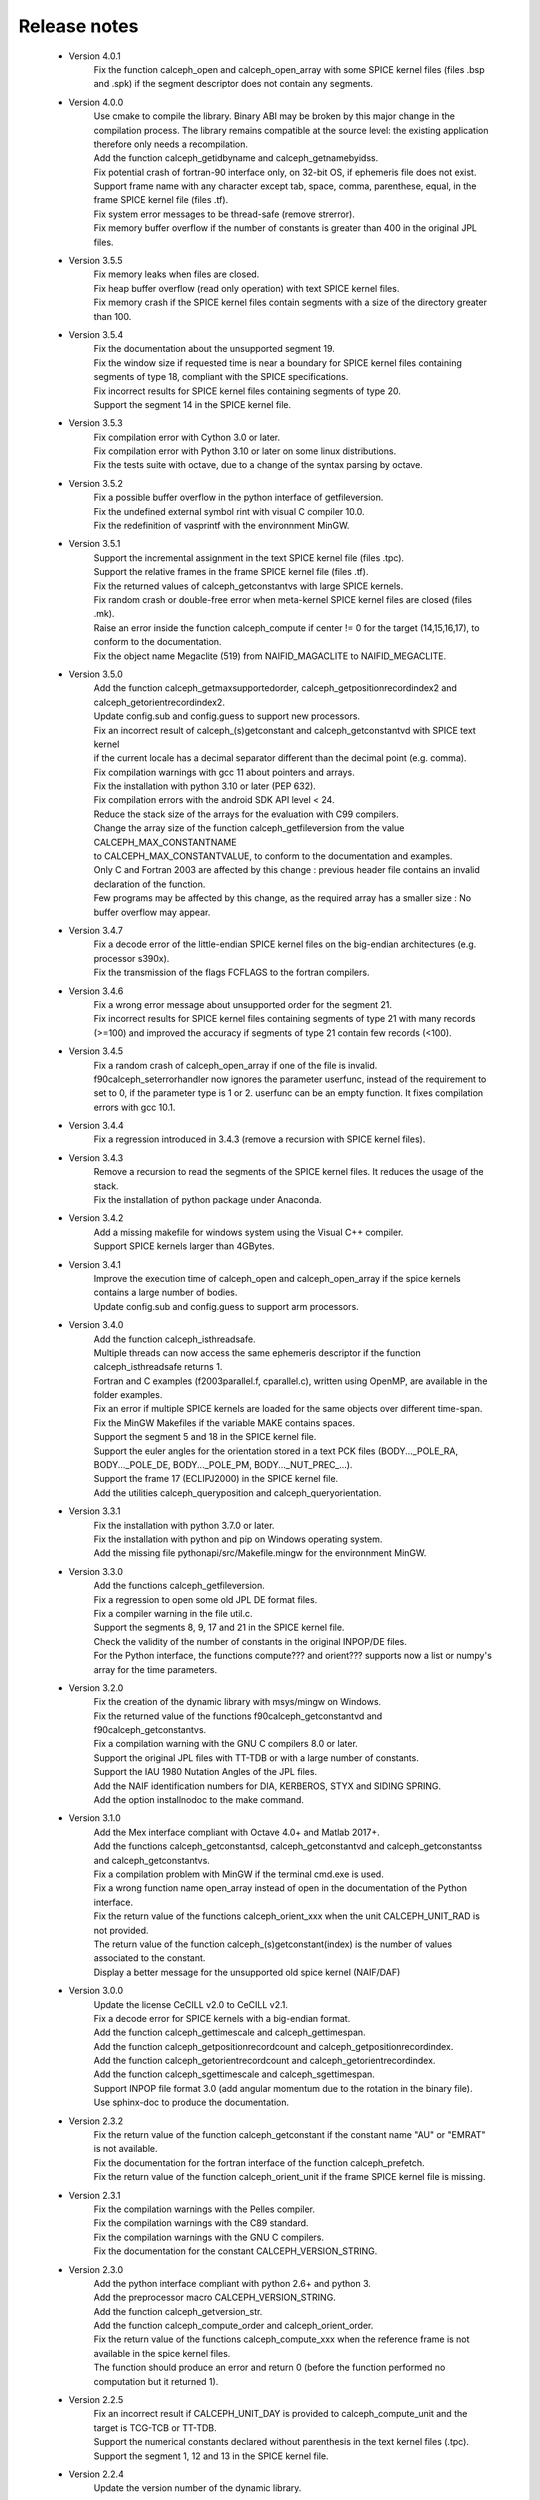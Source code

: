 Release notes
=============

 * Version 4.0.1
    | Fix the function calceph_open and calceph_open_array with some SPICE kernel files (files .bsp and .spk) if the segment descriptor does not contain any segments.

 * Version 4.0.0
    | Use cmake to compile the library. Binary ABI may be broken by this major change in the compilation process. The library remains compatible at the source level: the existing application therefore only needs a recompilation.
    | Add the function calceph_getidbyname and calceph_getnamebyidss.
    | Fix potential crash of fortran-90 interface only, on 32-bit OS, if ephemeris file does not exist.
    | Support frame name with any character except tab, space, comma, parenthese, equal, in the frame SPICE kernel file (files .tf).
    | Fix system error messages to be thread-safe (remove strerror).
    | Fix memory buffer overflow if the number of constants is greater than 400 in the original JPL files.

 * Version 3.5.5
    | Fix memory leaks when files are closed.
    | Fix heap buffer overflow (read only operation) with text SPICE kernel files.
    | Fix memory crash if the SPICE kernel files contain segments with a size of the directory greater than 100.

 * Version 3.5.4
    | Fix the documentation about the unsupported segment 19.
    | Fix the window size if requested time is near a boundary for SPICE kernel files containing segments of type 18, compliant with the SPICE specifications.
    | Fix incorrect results for SPICE kernel files containing segments of type 20.
    | Support the segment 14 in the SPICE kernel file.

 * Version 3.5.3
    | Fix compilation error with Cython 3.0 or later.
    | Fix compilation error with Python 3.10 or later on some linux distributions.
    | Fix the tests suite with octave, due to a change of the syntax parsing by octave.
 
 * Version 3.5.2
    | Fix a possible buffer overflow in the python interface of getfileversion.
    | Fix the undefined external symbol rint with visual C compiler 10.0.
    | Fix the redefinition of vasprintf with the environnment MinGW.

 * Version 3.5.1
    | Support the incremental assignment in the text SPICE kernel file (files .tpc).
    | Support the relative frames in the frame SPICE kernel file (files .tf).
    | Fix the returned values of calceph_getconstantvs with large SPICE kernels.
    | Fix random crash or double-free error when meta-kernel SPICE kernel files are closed (files .mk).
    | Raise an error inside the function calceph_compute if center != 0 for the target (14,15,16,17), to conform to the documentation.
    | Fix the object name Megaclite (519) from NAIFID_MAGACLITE to NAIFID_MEGACLITE.
    
 * Version 3.5.0
    | Add the function calceph_getmaxsupportedorder, calceph_getpositionrecordindex2 and calceph_getorientrecordindex2.
    | Update config.sub and config.guess to support new processors.
    | Fix an incorrect result of calceph_(s)getconstant and calceph_getconstantvd with SPICE text kernel 
    | if the current locale has a decimal separator different than the decimal point (e.g. comma).
    | Fix compilation warnings with gcc 11 about pointers and arrays.
    | Fix the installation with python 3.10 or later (PEP 632).
    | Fix compilation errors with the android SDK API level < 24.
    | Reduce the stack size of the arrays for the evaluation with C99 compilers.
    | Change the array size of the function calceph_getfileversion from the value CALCEPH_MAX_CONSTANTNAME
    | to CALCEPH_MAX_CONSTANTVALUE, to conform to the documentation and examples.
    | Only C and Fortran 2003 are affected by this change : previous header file contains an invalid declaration of the function.
    | Few programs may be affected by this change, as the required array has a smaller size : No buffer overflow may appear. 

 * Version 3.4.7
    | Fix a decode error of the little-endian SPICE kernel files on the big-endian architectures (e.g. processor s390x).
    | Fix the transmission of the flags FCFLAGS to the fortran compilers.

 * Version 3.4.6
    | Fix a wrong error message about unsupported order for the segment 21.
    | Fix incorrect results for SPICE kernel files containing segments of type 21 with many records (>=100) and improved the accuracy if segments of type 21 contain few records (<100).

 * Version 3.4.5
    | Fix a random crash of calceph_open_array if one of the file is invalid.
    | f90calceph_seterrorhandler now ignores the parameter userfunc, instead of the requirement to set to 0, if the parameter type is 1 or 2. userfunc can be an empty function. It fixes compilation errors with gcc 10.1.

 * Version 3.4.4
    | Fix a regression introduced in 3.4.3 (remove a recursion with SPICE kernel files).

 * Version 3.4.3
    | Remove a recursion to read the segments of the SPICE kernel files. It reduces the usage of the stack. 
    | Fix the installation of python package under Anaconda.

 * Version 3.4.2
    | Add a missing makefile for windows system using the Visual C++ compiler. 
    | Support SPICE kernels larger than 4GBytes. 

 * Version 3.4.1
    | Improve the execution time of calceph_open and calceph_open_array if the spice kernels contains a large number of bodies.
    | Update config.sub and config.guess to support arm processors.

 * Version 3.4.0
    | Add the function calceph_isthreadsafe.
    | Multiple threads can now access the same ephemeris descriptor if the function calceph_isthreadsafe returns 1. 
    | Fortran and C examples (f2003parallel.f, cparallel.c), written using OpenMP, are available in the folder examples.
    | Fix an error if multiple SPICE kernels are loaded for the same objects over different time-span.
    | Fix the MinGW Makefiles if the variable MAKE contains spaces.
    | Support the segment 5 and 18 in the SPICE kernel file.
    | Support the euler angles for the orientation stored in a text PCK files (BODY..._POLE_RA, BODY..._POLE_DE, BODY..._POLE_PM, BODY..._NUT_PREC_...).
    | Support the frame 17 (ECLIPJ2000) in the SPICE kernel file.
    | Add the utilities calceph_queryposition and calceph_queryorientation.

 * Version 3.3.1
    | Fix the installation with python 3.7.0 or later.
    | Fix the installation with python and pip on Windows operating system.
    | Add the missing file pythonapi/src/Makefile.mingw for the environnment MinGW.

 * Version 3.3.0 
    | Add the functions calceph_getfileversion.
    | Fix a regression to open some old JPL DE format files.
    | Fix a compiler warning in the file util.c.
    | Support the segments 8, 9, 17 and 21 in the SPICE kernel file.
    | Check the validity of the number of constants in the original INPOP/DE files.
    | For the Python interface, the functions compute??? and orient??? supports now a list or numpy's array for the time parameters.

 * Version 3.2.0 
    | Fix the creation of the dynamic library with msys/mingw on Windows.
    | Fix the returned value of the functions f90calceph_getconstantvd and f90calceph_getconstantvs.
    | Fix a compilation warning with the GNU C compilers 8.0 or later.
    | Support the original JPL files with TT-TDB or with a large number of constants.
    | Support the IAU 1980 Nutation Angles of the JPL files.
    | Add the NAIF identification numbers for DIA, KERBEROS, STYX and SIDING SPRING. 
    | Add the option installnodoc to the make command.

 * Version 3.1.0 
    | Add the Mex interface compliant with Octave 4.0+ and Matlab 2017+.
    | Add the functions calceph_getconstantsd, calceph_getconstantvd and calceph_getconstantss and calceph_getconstantvs.
    | Fix a compilation problem with MinGW if the terminal cmd.exe is used.
    | Fix a wrong function name open_array instead of open in the documentation of the Python interface.
    | Fix the return value of the functions calceph_orient_xxx when the unit CALCEPH_UNIT_RAD is not provided.
    | The return value of the function calceph_(s)getconstant(index) is the number of values associated to the constant.
    | Display a better message for the unsupported old spice kernel (NAIF/DAF)

 * Version 3.0.0 
    | Update the license CeCILL v2.0 to CeCILL v2.1.
    | Fix a decode error for SPICE kernels with a big-endian format.
    | Add the function calceph_gettimescale and calceph_gettimespan.
    | Add the function calceph_getpositionrecordcount and calceph_getpositionrecordindex.
    | Add the function calceph_getorientrecordcount and calceph_getorientrecordindex.
    | Add the function calceph_sgettimescale and calceph_sgettimespan.
    | Support INPOP file format 3.0 (add angular momentum due to the rotation in the binary file).
    | Use sphinx-doc to produce the documentation.

 * Version 2.3.2
    | Fix the return value of the function calceph_getconstant if the constant name "AU" or "EMRAT" is not available.
    | Fix the documentation for the fortran interface of the function calceph_prefetch.
    | Fix the return value of the function calceph_orient_unit if the frame SPICE kernel file is missing.

 * Version 2.3.1
    | Fix the compilation warnings with the Pelles compiler.
    | Fix the compilation warnings with the C89 standard.
    | Fix the compilation warnings with the GNU C compilers.
    | Fix the documentation for the constant CALCEPH_VERSION_STRING.

 * Version 2.3.0
    | Add the python interface compliant with python 2.6+ and python 3.
    | Add the preprocessor macro CALCEPH_VERSION_STRING.
    | Add the function calceph_getversion_str.
    | Add the function calceph_compute_order and calceph_orient_order.
    | Fix the return value of the functions calceph_compute_xxx when the reference frame is not available in the spice kernel files.
    | The function should produce an error  and return 0 (before the function performed no computation but it returned 1).

 * Version 2.2.5
    | Fix an incorrect result if CALCEPH_UNIT_DAY is provided to calceph_compute_unit and the target is TCG-TCB or TT-TDB.
    | Support the numerical constants declared without parenthesis in the text kernel files (.tpc).
    | Support the segment 1, 12 and 13 in the SPICE kernel file.

 * Version 2.2.4
    | Update the version number of the dynamic library.


 * Version 2.2.3
    | Add the predefined constants for calceph version in the fortran interface.
    | Fix the build chain if calceph is compiled from another folder.

 * Version 2.2.2
    | Support the compilation in the standard C89.


 * Version 2.2.1
    | Remove debug informations that are printed when errors occur in calceph\_?compute\_???.
    | Support the Portland compilers.
    | Fix the info documentation.
    | Report an error if no asteroid is available in an ephemeris file with the INPOP file format (instead of a crash).

 * Version 2.2.0
    | Support the new segments  20, 102, 103 and 120 in the SPICE kernel file.
    | Support the NAIF identification numbers.
    | Add the functions calceph_orient_unit and calceph_prefetch.

 * Version 2.1.0
    | Fix a bug in calceph_getconstant and calceph_sgetconstant with an invalid name
    | Remove the null character in the name of the constant returned by the function (f90)calceph_(s)getconstantindex when the Fortran interface is used.


 * Version 2.0.0
    | Fix memory leaks in calceph_open when errors occur.
    | Support INPOP file format 2.0 (supports TCB ephemeris file and add asteroids in the binary file).
    | Add the function calceph_open_array and calceph_compute_unit.
    | Add the tools calceph_inspector to show details about ephemeris file.
    | Support SPICE kernel file (SPK with segment 2 or 3, text and binary PCK, meta kernel, basic frame kernel).
    | Improve the performances.
    | Correct the Fortran 2003 interface for calceph_sgetconstantindex.
    | Add the constant 17 to get TCG-TCB from TCB ephemeris file.


 * Version 1.2.0
    |  Change the licensing : triple licenses to support integration in BSD software.
    |  Remove explicit dependencies on the record size for DExxx.


 * Version 1.1.2
    |  Fix a compilation warning with oracle studio compiler 12.
    |  Fix a bug with gcc on solaris in 64 bit mode.
    |  Fix the copyright statements.


 * Version 1.1.1
    |  Fix a compilation error in util.h  and a warning with the sun studio compilers.


 * Version 1.1.0
    |  Add the function calceph_seterrorhandler for the custom error handlers.


 * Version 1.0.3
    |  Support the JPL ephemeris file DE423.


 * Version 1.0.2
    | Fix memory leaks in the fortran-90 interface.

 * Version 1.0.1
    | Support the large ephemeris files (>2GB) on 32-bit operating systems.
    | Fix the documentation of the function f90calceph_sopen.
    | Fix an invalid open mode on Windows operating systems.
    | Report accurately the I/O errors.

 * Version 1.0.0
    | Initial release.


